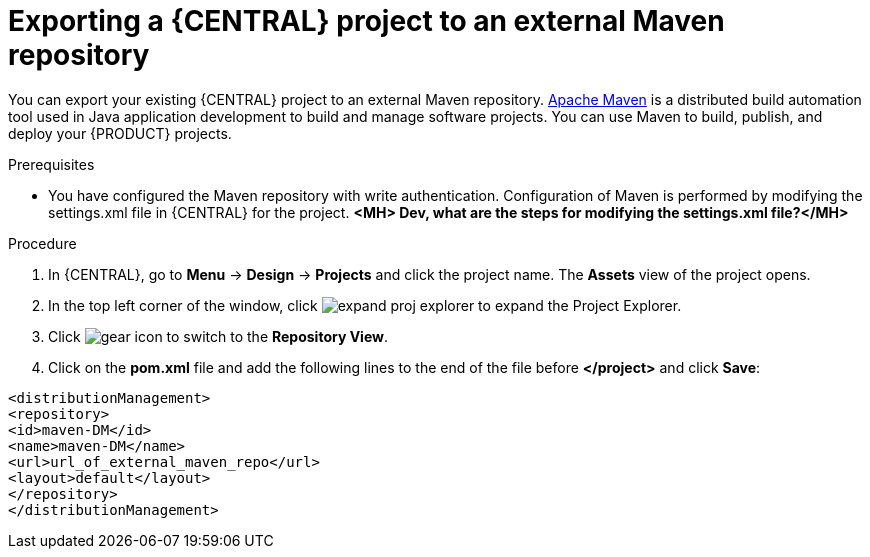 [id='export-project-to-maven']

= Exporting a {CENTRAL} project to an external Maven repository

You can export your existing {CENTRAL} project to an external Maven repository. http://maven.apache.org/[Apache Maven] is a distributed build automation tool used in Java application development to build and manage software projects. You can use Maven to build, publish, and deploy your {PRODUCT} projects.

.Prerequisites

* You have configured the Maven repository with write authentication. Configuration of Maven is performed by modifying the settings.xml file in {CENTRAL} for the project. *<MH> Dev, what are the steps for modifying the settings.xml file?</MH>*

.Procedure
. In {CENTRAL}, go to *Menu* -> *Design* -> *Projects* and click the project name. The *Assets* view of the project opens.
. In the top left corner of the window, click image:BPMN2/expand-proj-explorer.png[] to expand the Project Explorer.
. Click image:BPMN2/gear-icon.png[] to switch to the *Repository View*.
. Click on the *pom.xml* file and add the following lines to the end of the file before *</project>* and click *Save*:

----
<distributionManagement>
<repository>
<id>maven-DM</id>
<name>maven-DM</name>
<url>url_of_external_maven_repo</url>
<layout>default</layout>
</repository>
</distributionManagement>
----
